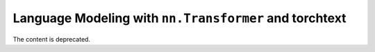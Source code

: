 Language Modeling with ``nn.Transformer`` and torchtext
=======================================================

The content is deprecated.

.. raw:: html

   <meta http-equiv="Refresh" content="1; url='https://tutorials.pytorch.kr/'" />
